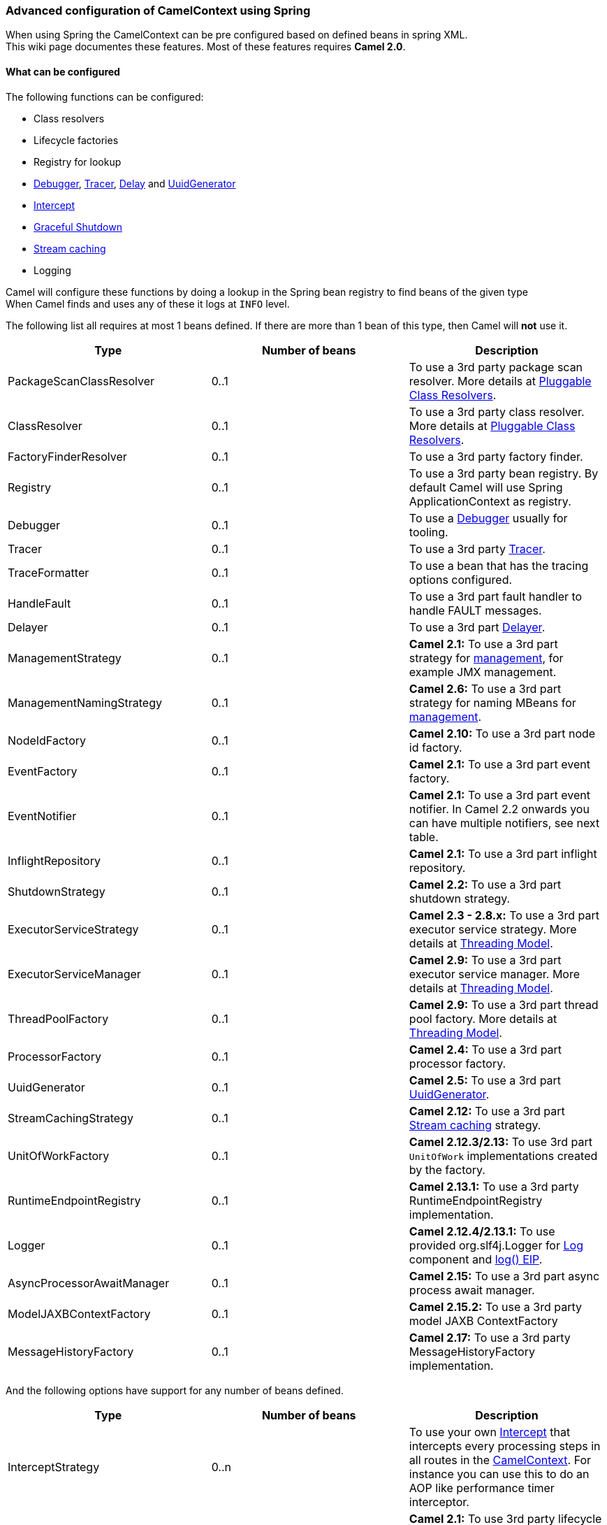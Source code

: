 [[ConfluenceContent]]
[[AdvancedconfigurationofCamelContextusingSpring-AdvancedconfigurationofCamelContextusingSpring]]
Advanced configuration of CamelContext using Spring
~~~~~~~~~~~~~~~~~~~~~~~~~~~~~~~~~~~~~~~~~~~~~~~~~~~

When using Spring the CamelContext can be pre configured based on
defined beans in spring XML. +
This wiki page documentes these features. Most of these features
requires *Camel 2.0*.

[[AdvancedconfigurationofCamelContextusingSpring-Whatcanbeconfigured]]
What can be configured
^^^^^^^^^^^^^^^^^^^^^^

The following functions can be configured:

* Class resolvers
* Lifecycle factories
* Registry for lookup
* link:debugger.html[Debugger], link:tracer.html[Tracer],
link:delay-interceptor.html[Delay] and
link:uuidgenerator.html[UuidGenerator]
* link:intercept.html[Intercept]
* link:graceful-shutdown.html[Graceful Shutdown]
* link:stream-caching.html[Stream caching]
* Logging

Camel will configure these functions by doing a lookup in the Spring
bean registry to find beans of the given type +
When Camel finds and uses any of these it logs at `INFO` level.

The following list all requires at most 1 beans defined. If there are
more than 1 bean of this type, then Camel will *not* use it.

[width="100%",cols="34%,33%,33%",options="header",]
|=======================================================================
|Type |Number of beans |Description
|PackageScanClassResolver |0..1 |To use a 3rd party package scan
resolver. More details at link:pluggable-class-resolvers.html[Pluggable
Class Resolvers].

|ClassResolver |0..1 |To use a 3rd party class resolver. More details at
link:pluggable-class-resolvers.html[Pluggable Class Resolvers].

|FactoryFinderResolver |0..1 |To use a 3rd party factory finder.

|Registry |0..1 |To use a 3rd party bean registry. By default Camel will
use Spring ApplicationContext as registry.

|Debugger |0..1 |To use a link:debugger.html[Debugger] usually for
tooling.

|Tracer |0..1 |To use a 3rd party link:tracer.html[Tracer].

|TraceFormatter |0..1 |To use a bean that has the tracing options
configured.

|HandleFault |0..1 |To use a 3rd part fault handler to handle FAULT
messages.

|Delayer |0..1 |To use a 3rd part link:delayer.html[Delayer].

|ManagementStrategy |0..1 |*Camel 2.1:* To use a 3rd part strategy for
link:camel-jmx.html[management], for example JMX management.

|ManagementNamingStrategy |0..1 |*Camel 2.6:* To use a 3rd part strategy
for naming MBeans for link:camel-jmx.html[management].

|NodeIdFactory |0..1 |*Camel 2.10:* To use a 3rd part node id factory.

|EventFactory |0..1 |*Camel 2.1:* To use a 3rd part event factory.

|EventNotifier |0..1 |*Camel 2.1:* To use a 3rd part event notifier. In
Camel 2.2 onwards you can have multiple notifiers, see next table.

|InflightRepository |0..1 |*Camel 2.1:* To use a 3rd part inflight
repository.

|ShutdownStrategy |0..1 |*Camel 2.2:* To use a 3rd part shutdown
strategy.

|ExecutorServiceStrategy |0..1 |*Camel 2.3 - 2.8.x:* To use a 3rd part
executor service strategy. More details at
link:threading-model.html[Threading Model].

|ExecutorServiceManager |0..1 |*Camel 2.9:* To use a 3rd part executor
service manager. More details at link:threading-model.html[Threading
Model].

|ThreadPoolFactory |0..1 |*Camel 2.9:* To use a 3rd part thread pool
factory. More details at link:threading-model.html[Threading Model].

|ProcessorFactory |0..1 |*Camel 2.4:* To use a 3rd part processor
factory.

|UuidGenerator |0..1 |*Camel 2.5:* To use a 3rd part
link:uuidgenerator.html[UuidGenerator].

|StreamCachingStrategy |0..1 |*Camel 2.12:* To use a 3rd part
link:stream-caching.html[Stream caching] strategy.

|UnitOfWorkFactory |0..1 |*Camel 2.12.3/2.13:* To use 3rd part
`UnitOfWork` implementations created by the factory.

|RuntimeEndpointRegistry |0..1 |*Camel 2.13.1:* To use a 3rd party
RuntimeEndpointRegistry implementation.

|Logger |0..1 |*Camel 2.12.4/2.13.1:* To use provided org.slf4j.Logger
for link:log.html[Log] component and link:logeip.html[log() EIP].

|AsyncProcessorAwaitManager |0..1 |*Camel 2.15:* To use a 3rd part async
process await manager.

|ModelJAXBContextFactory |0..1 |*Camel 2.15.2:* To use a 3rd party model
JAXB ContextFactory

|MessageHistoryFactory |0..1 |*Camel 2.17:* To use a 3rd party
MessageHistoryFactory implementation.
|=======================================================================

And the following options have support for any number of beans defined.

[width="100%",cols="34%,33%,33%",options="header",]
|=======================================================================
|Type |Number of beans |Description
|InterceptStrategy |0..n |To use your own link:intercept.html[Intercept]
that intercepts every processing steps in all routes in the
link:camelcontext.html[CamelContext]. For instance you can use this to
do an AOP like performance timer interceptor.

|LifecycleStrategy |0..n |*Camel 2.1:* To use 3rd party lifecycle
strategies. By default Camel uses a JMX aware that does JMX
instrumentation.

|EventNotifier |0..n |*Camel 2.2:* To use 3rd part event notifiers.

|RoutePolicyFactory |0..n |*Camel 2.14:* To use a 3rd party route policy
factory to create a route policy for every route.
|=======================================================================

Camel will log at `INFO` level if it pickup and uses a custom bean using
`org.apache.camel.spring.CamelContextFactoryBean` as name.

[[AdvancedconfigurationofCamelContextusingSpring-Usingcontainerwideinterceptors]]
Using container wide interceptors
^^^^^^^^^^^^^^^^^^^^^^^^^^^^^^^^^

Imagine that you have multiple link:camelcontext.html[CamelContext] and
you want to configure that they all use the same container wide
interceptor. How do we do that? Well we can leverage the fact that Camel
can auto detect and use custom interceptors. So what we simply do is to
define our interceptor in the spring xml file. The sample below does
this and also define 2 camel contexts. The sample is based on unit test.

*Spring DSL*

Okay lets build our interceptor to simply count the number of
interceptions. This is quite easy as we can just implement this logic in
our implementation directly as the code below illustrates:

*InterceptorStrategy*

When Camel boots up it logs at `INFO` level the container wide
interceptors it have found:

[source,brush:,java;,gutter:,false;,theme:,Default]
----
INFO  CamelContextFactoryBean        - Using custom intercept strategy with id: myInterceptor and implementation:org.apache.camel.spring.interceptor.ContainerWideInterceptor@b84c44
----

*Notice:* If we have more than 1 container wide interceptor, we can just
define them as spring bean. Camel will find and use them.

[[AdvancedconfigurationofCamelContextusingSpring-SeeAlso]]
See Also
~~~~~~~~

* link:spring.html[Spring]
* link:tutorial-jmsremoting.html[Spring JMS Tutorial]
* link:creating-a-new-spring-based-camel-route.html[Creating a new
Spring based Camel Route]
* link:spring-example.html[Spring example]
* link:xml-reference.html[Xml Reference]
